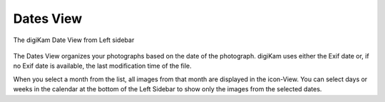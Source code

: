 .. meta::
   :description: digiKam Main Window Dates View
   :keywords: digiKam, documentation, user manual, photo management, open source, free, learn, easy, dates, calendar, months, weeks, years

.. metadata-placeholder

   :authors: - digiKam Team

   :license: see Credits and License page for details (https://docs.digikam.org/en/credits_license.html)

.. _dates_view:

Dates View
----------

.. figure:: images/mainwindow_datesview.webp
    :alt:
    :align: center

    The digiKam Date View from Left sidebar

The Dates View organizes your photographs based on the date of the photograph. digiKam uses either the Exif date or, if no Exif date is available, the last modification time of the file.

When you select a month from the list, all images from that month are displayed in the icon-View. You can select days or weeks in the calendar at the bottom of the Left Sidebar to show only the images from the selected dates.
